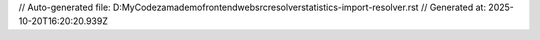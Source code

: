 // Auto-generated file: D:\MyCode\zama\demo\frontend\web\src\resolver\statistics-import-resolver.rst
// Generated at: 2025-10-20T16:20:20.939Z